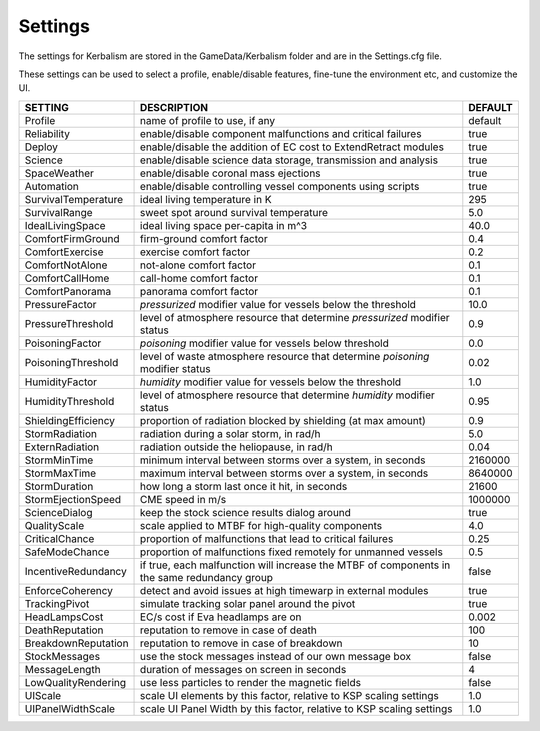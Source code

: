 .. _settings:

Settings
========

The settings for Kerbalism are stored in the GameData/Kerbalism folder and are in the Settings.cfg file.

These settings can be used to select a profile, enable/disable features, fine-tune the environment etc, and customize the UI.

+-------------------------+---------------------------------------------------------------------------------------------+-----------+
| SETTING                 | DESCRIPTION                                                                                 | DEFAULT   |
+=========================+=============================================================================================+===========+
| Profile                 | name of profile to use, if any                                                              | default   |
+-------------------------+---------------------------------------------------------------------------------------------+-----------+
| Reliability             | enable/disable component malfunctions and critical failures                                 | true      |
+-------------------------+---------------------------------------------------------------------------------------------+-----------+
| Deploy                  | enable/disable the addition of EC cost to Extend\Retract modules                            | true      |
+-------------------------+---------------------------------------------------------------------------------------------+-----------+
| Science                 | enable/disable science data storage, transmission and analysis                              | true      |
+-------------------------+---------------------------------------------------------------------------------------------+-----------+
| SpaceWeather            | enable/disable coronal mass ejections                                                       | true      |
+-------------------------+---------------------------------------------------------------------------------------------+-----------+
| Automation              | enable/disable controlling vessel components using scripts                                  | true      |
+-------------------------+---------------------------------------------------------------------------------------------+-----------+
| SurvivalTemperature     | ideal living temperature in K                                                               | 295       |
+-------------------------+---------------------------------------------------------------------------------------------+-----------+
| SurvivalRange           | sweet spot around survival temperature                                                      | 5.0       |
+-------------------------+---------------------------------------------------------------------------------------------+-----------+
| IdealLivingSpace        | ideal living space per-capita in m^3                                                        | 40.0      |
+-------------------------+---------------------------------------------------------------------------------------------+-----------+
| ComfortFirmGround       | firm-ground comfort factor                                                                  | 0.4       |
+-------------------------+---------------------------------------------------------------------------------------------+-----------+
| ComfortExercise         | exercise comfort factor                                                                     | 0.2       |
+-------------------------+---------------------------------------------------------------------------------------------+-----------+
| ComfortNotAlone         | not-alone comfort factor                                                                    | 0.1       |
+-------------------------+---------------------------------------------------------------------------------------------+-----------+
| ComfortCallHome         | call-home comfort factor                                                                    | 0.1       |
+-------------------------+---------------------------------------------------------------------------------------------+-----------+
| ComfortPanorama         | panorama comfort factor                                                                     | 0.1       |
+-------------------------+---------------------------------------------------------------------------------------------+-----------+
| PressureFactor          | *pressurized* modifier value for vessels below the threshold                                | 10.0      |
+-------------------------+---------------------------------------------------------------------------------------------+-----------+
| PressureThreshold       | level of atmosphere resource that determine *pressurized* modifier status                   | 0.9       |
+-------------------------+---------------------------------------------------------------------------------------------+-----------+
| PoisoningFactor         | *poisoning* modifier value for vessels below threshold                                      | 0.0       |
+-------------------------+---------------------------------------------------------------------------------------------+-----------+
| PoisoningThreshold      | level of waste atmosphere resource that determine *poisoning* modifier status               | 0.02      |
+-------------------------+---------------------------------------------------------------------------------------------+-----------+
| HumidityFactor          | *humidity* modifier value for vessels below the threshold                                   | 1.0       |
+-------------------------+---------------------------------------------------------------------------------------------+-----------+
| HumidityThreshold       | level of atmosphere resource that determine *humidity* modifier status                      | 0.95      |
+-------------------------+---------------------------------------------------------------------------------------------+-----------+
| ShieldingEfficiency     | proportion of radiation blocked by shielding (at max amount)                                | 0.9       |
+-------------------------+---------------------------------------------------------------------------------------------+-----------+
| StormRadiation          | radiation during a solar storm, in rad/h                                                    | 5.0       |
+-------------------------+---------------------------------------------------------------------------------------------+-----------+
| ExternRadiation         | radiation outside the heliopause, in rad/h                                                  | 0.04      |
+-------------------------+---------------------------------------------------------------------------------------------+-----------+
| StormMinTime            | minimum interval between storms over a system, in seconds                                   | 2160000   |
+-------------------------+---------------------------------------------------------------------------------------------+-----------+
| StormMaxTime            | maximum interval between storms over a system, in seconds                                   | 8640000   |
+-------------------------+---------------------------------------------------------------------------------------------+-----------+
| StormDuration           | how long a storm last once it hit, in seconds                                               | 21600     |
+-------------------------+---------------------------------------------------------------------------------------------+-----------+
| StormEjectionSpeed      | CME speed in m/s                                                                            | 1000000   |
+-------------------------+---------------------------------------------------------------------------------------------+-----------+
| ScienceDialog           | keep the stock science results dialog around                                                | true      |
+-------------------------+---------------------------------------------------------------------------------------------+-----------+
| QualityScale            | scale applied to MTBF for high-quality components                                           | 4.0       |
+-------------------------+---------------------------------------------------------------------------------------------+-----------+
| CriticalChance          | proportion of malfunctions that lead to critical failures                                   | 0.25      |
+-------------------------+---------------------------------------------------------------------------------------------+-----------+
| SafeModeChance          | proportion of malfunctions fixed remotely for unmanned vessels                              | 0.5       |
+-------------------------+---------------------------------------------------------------------------------------------+-----------+
| IncentiveRedundancy     | if true, each malfunction will increase the MTBF of components in the same redundancy group | false     |
+-------------------------+---------------------------------------------------------------------------------------------+-----------+
| EnforceCoherency        | detect and avoid issues at high timewarp in external modules                                | true      |
+-------------------------+---------------------------------------------------------------------------------------------+-----------+
| TrackingPivot           | simulate tracking solar panel around the pivot                                              | true      |
+-------------------------+---------------------------------------------------------------------------------------------+-----------+
| HeadLampsCost           | EC/s cost if Eva headlamps are on                                                           | 0.002     |
+-------------------------+---------------------------------------------------------------------------------------------+-----------+
| DeathReputation         | reputation to remove in case of death                                                       | 100       |
+-------------------------+---------------------------------------------------------------------------------------------+-----------+
| BreakdownReputation     | reputation to remove in case of breakdown                                                   | 10        |
+-------------------------+---------------------------------------------------------------------------------------------+-----------+
| StockMessages           | use the stock messages instead of our own message box                                       | false     |
+-------------------------+---------------------------------------------------------------------------------------------+-----------+
| MessageLength           | duration of messages on screen in seconds                                                   | 4         |
+-------------------------+---------------------------------------------------------------------------------------------+-----------+
| LowQualityRendering     | use less particles to render the magnetic fields                                            | false     |
+-------------------------+---------------------------------------------------------------------------------------------+-----------+
| UIScale                 | scale UI elements by this factor, relative to KSP scaling settings                          | 1.0       |
+-------------------------+---------------------------------------------------------------------------------------------+-----------+
| UIPanelWidthScale       | scale UI Panel Width by this factor, relative to KSP scaling settings                       | 1.0       |
+-------------------------+---------------------------------------------------------------------------------------------+-----------+
